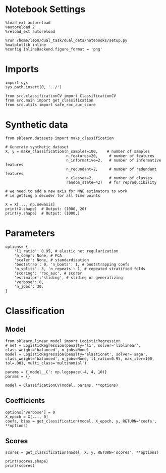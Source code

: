 #+STARTUP: fold
#+PROPERTY: header-args:ipython :results both :exports both :async yes :session decoder :kernel dual_data

* Notebook Settings

#+begin_src ipython
%load_ext autoreload
%autoreload 2
%reload_ext autoreload

%run /home/leon/dual_task/dual_data/notebooks/setup.py
%matplotlib inline
%config InlineBackend.figure_format = 'png'
#+end_src

#+RESULTS:
: The autoreload extension is already loaded. To reload it, use:
:   %reload_ext autoreload
: Python exe
: /home/leon/mambaforge/envs/dual_data/bin/python

* Imports
#+begin_src ipython
import sys
sys.path.insert(0, '../')

from src.classificationCV import ClassificationCV
from src.main import get_classification
from src.utils import safe_roc_auc_score
#+end_src

#+RESULTS:

* Synthetic data

#+begin_src ipython
from sklearn.datasets import make_classification

# Generate synthetic dataset
X, y = make_classification(n_samples=100,    # number of samples
                           n_features=20,     # number of features
                           n_informative=2,   # number of informative features
                           n_redundant=2,     # number of redundant features
                           n_classes=2,       # number of classes
                           random_state=42)   # for reproducibility

# we need to add a new axis for MNE estimators to work
# ie getting a decoder for all time points

X = X[..., np.newaxis]
print(X.shape)  # Output: (1000, 20)
print(y.shape)  # Output: (1000,)
#+end_src

#+RESULTS:
: (100, 20, 1)
: (100,)

* Parameters

#+begin_src ipython
  options= {
      'l1_ratio': 0.95, # elastic net regularization
      'n_comp': None, # PCA
      'scaler': None, # standardization
      'bootstrap': 0, 'n_boots': 1, # bootstrapping coefs
      'n_splits': 3, 'n_repeats': 1, # repeated stratified folds
      'scoring': 'roc_auc', # scorer
      'estimator':'sliding', # sliding or generalizing
      'verbose': 0,
      'n_jobs': 30,
  }
#+end_src

#+RESULTS:

* Classification
** Model
#+begin_src ipython
  from sklearn.linear_model import LogisticRegression
  # net = LogisticRegression(penalty='l1', solver='liblinear', class_weight='balanced', n_jobs=None)
  model = LogisticRegression(penalty='elasticnet', solver='saga', class_weight='balanced', n_jobs=None, l1_ratio=0.95, max_iter=100, tol=.001, multi_class='multinomial')

  params = {'model__C': np.logspace(-4, 4, 10)}
  params = {}

  model = ClassificationCV(model, params, **options)
#+end_src

#+RESULTS:

** Coefficients

#+begin_src ipython
options['verbose'] = 0
X_epoch = X[..., 0]
coefs, bias = get_classification(model, X_epoch, y, RETURN='coefs', **options)
#+end_src

#+RESULTS:
: Fitting hyperparameters on single epoch ...
: Elapsed (with compilation) = 0h 0m 0s
: {}
: Elapsed (with compilation) = 0h 0m 0s

** Scores

#+begin_src ipython
scores = get_classification(model, X, y, RETURN='scores', **options)
#+end_src

#+RESULTS:
: Computing cv scores ...
: Elapsed (with compilation) = 0h 0m 0s
: Elapsed (with compilation) = 0h 0m 0s

#+begin_src ipython
print(scores.shape)
print(scores)
#+end_src

#+RESULTS:
: (3,)
: [1.         0.98897059 1.        ]
